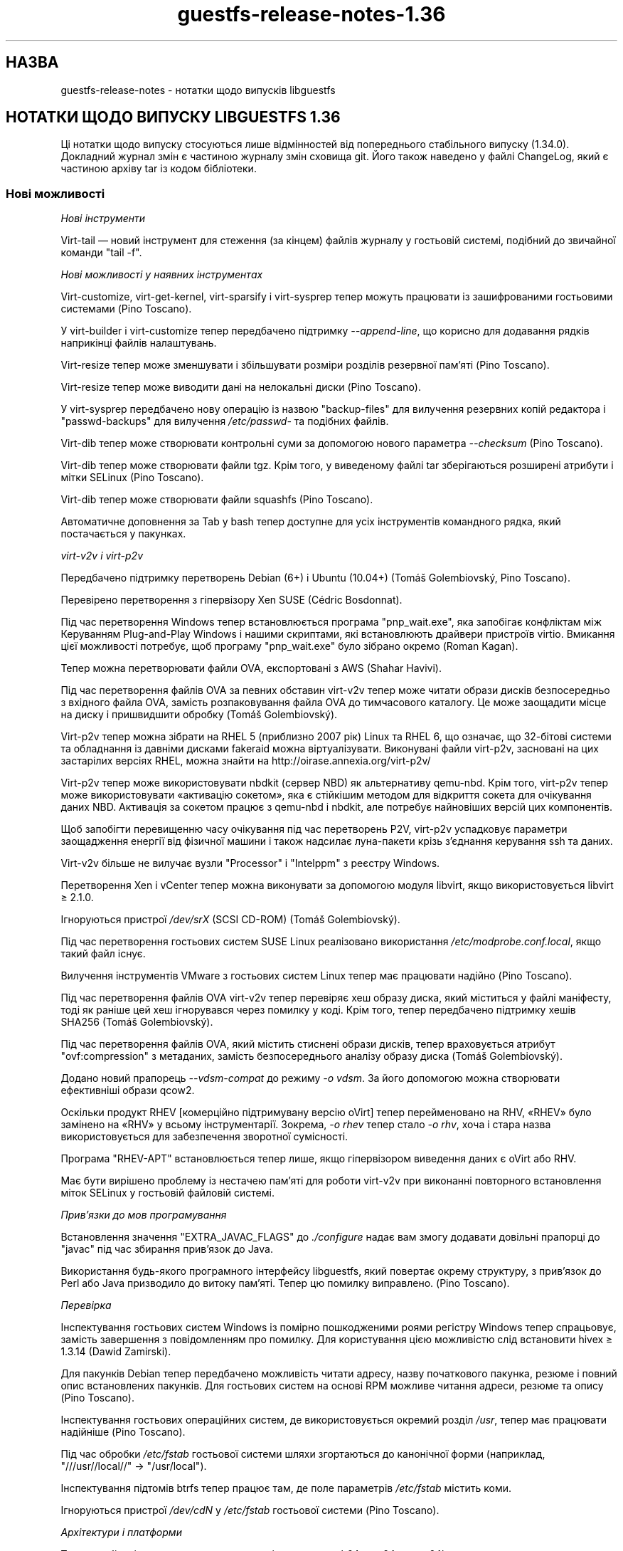 .\" -*- mode: troff; coding: utf-8 -*-
.\" Automatically generated by Podwrapper::Man 1.52.0 (Pod::Simple 3.45)
.\"
.\" Standard preamble:
.\" ========================================================================
.de Sp \" Vertical space (when we can't use .PP)
.if t .sp .5v
.if n .sp
..
.de Vb \" Begin verbatim text
.ft CW
.nf
.ne \\$1
..
.de Ve \" End verbatim text
.ft R
.fi
..
.\" \*(C` and \*(C' are quotes in nroff, nothing in troff, for use with C<>.
.ie n \{\
.    ds C` ""
.    ds C' ""
'br\}
.el\{\
.    ds C`
.    ds C'
'br\}
.\"
.\" Escape single quotes in literal strings from groff's Unicode transform.
.ie \n(.g .ds Aq \(aq
.el       .ds Aq '
.\"
.\" If the F register is >0, we'll generate index entries on stderr for
.\" titles (.TH), headers (.SH), subsections (.SS), items (.Ip), and index
.\" entries marked with X<> in POD.  Of course, you'll have to process the
.\" output yourself in some meaningful fashion.
.\"
.\" Avoid warning from groff about undefined register 'F'.
.de IX
..
.nr rF 0
.if \n(.g .if rF .nr rF 1
.if (\n(rF:(\n(.g==0)) \{\
.    if \nF \{\
.        de IX
.        tm Index:\\$1\t\\n%\t"\\$2"
..
.        if !\nF==2 \{\
.            nr % 0
.            nr F 2
.        \}
.    \}
.\}
.rr rF
.\" ========================================================================
.\"
.IX Title "guestfs-release-notes-1.36 1"
.TH guestfs-release-notes-1.36 1 2024-01-05 libguestfs-1.52.0 "Virtualization Support"
.\" For nroff, turn off justification.  Always turn off hyphenation; it makes
.\" way too many mistakes in technical documents.
.if n .ad l
.nh
.SH НАЗВА
.IX Header "НАЗВА"
guestfs-release-notes \- нотатки щодо випусків libguestfs
.SH "НОТАТКИ ЩОДО ВИПУСКУ LIBGUESTFS 1.36"
.IX Header "НОТАТКИ ЩОДО ВИПУСКУ LIBGUESTFS 1.36"
Ці нотатки щодо випуску стосуються лише відмінностей від попереднього стабільного випуску (1.34.0). Докладний журнал змін є частиною журналу змін сховища git. Його також наведено у файлі ChangeLog, який є частиною архіву tar із кодом бібліотеки.
.SS "Нові можливості"
.IX Subsection "Нові можливості"
\fIНові інструменти\fR
.IX Subsection "Нові інструменти"
.PP
Virt-tail — новий інструмент для стеження (за кінцем) файлів журналу у гостьовій системі, подібний до звичайної команди \f(CW\*(C`tail \-f\*(C'\fR.
.PP
\fIНові можливості у наявних інструментах\fR
.IX Subsection "Нові можливості у наявних інструментах"
.PP
Virt-customize, virt-get-kernel, virt-sparsify і virt-sysprep тепер можуть працювати із зашифрованими гостьовими системами (Pino Toscano).
.PP
У virt-builder і virt-customize тепер передбачено підтримку \fI\-\-append\-line\fR, що корисно для додавання рядків наприкінці файлів налаштувань.
.PP
Virt-resize тепер може зменшувати і збільшувати розміри розділів резервної пам'яті (Pino Toscano).
.PP
Virt-resize тепер може виводити дані на нелокальні диски (Pino Toscano).
.PP
У virt-sysprep передбачено нову операцію із назвою \f(CW\*(C`backup\-files\*(C'\fR для вилучення резервних копій редактора і \f(CW\*(C`passwd\-backups\*(C'\fR для вилучення \fI/etc/passwd\-\fR та подібних файлів.
.PP
Virt-dib тепер може створювати контрольні суми за допомогою нового параметра \fI\-\-checksum\fR (Pino Toscano).
.PP
Virt-dib тепер може створювати файли tgz. Крім того, у виведеному файлі tar зберігаються розширені атрибути і мітки SELinux (Pino Toscano).
.PP
Virt-dib тепер може створювати файли squashfs (Pino Toscano).
.PP
Автоматичне доповнення за Tab у bash тепер доступне для усіх інструментів командного рядка, який постачається у пакунках.
.PP
\fIvirt\-v2v і virt\-p2v\fR
.IX Subsection "virt-v2v і virt-p2v"
.PP
Передбачено підтримку перетворень Debian (6+) і Ubuntu (10.04+) (Tomáš Golembiovský, Pino Toscano).
.PP
Перевірено перетворення з гіпервізору Xen SUSE (Cédric Bosdonnat).
.PP
Під час перетворення Windows тепер встановлюється програма \f(CW\*(C`pnp_wait.exe\*(C'\fR, яка запобігає конфліктам між Керуванням Plug-and-Play Windows і нашими скриптами, які встановлюють драйвери пристроїв virtio. Вмикання цієї можливості потребує, щоб програму \f(CW\*(C`pnp_wait.exe\*(C'\fR було зібрано окремо (Roman Kagan).
.PP
Тепер можна перетворювати файли OVA, експортовані з AWS (Shahar Havivi).
.PP
Під час перетворення файлів OVA за певних обставин virt\-v2v тепер може читати образи дисків безпосередньо з вхідного файла OVA, замість розпаковування файла OVA до тимчасового каталогу. Це може заощадити місце на диску і пришвидшити обробку (Tomáš Golembiovský).
.PP
Virt\-p2v тепер можна зібрати на RHEL 5 (приблизно 2007 рік) Linux та RHEL 6, що означає, що 32\-бітові системи та обладнання із давніми дисками fakeraid можна віртуалізувати. Виконувані файли virt\-p2v, засновані на цих застарілих версіях RHEL, можна знайти на http://oirase.annexia.org/virt\-p2v/
.PP
Virt\-p2v тепер може використовувати nbdkit (сервер NBD) як альтернативу qemu-nbd. Крім того, virt\-p2v тепер може використовувати «активацію сокетом», яка є стійкішим методом для відкриття сокета для очікування даних NBD. Активація за сокетом працює з qemu-nbd і nbdkit, але потребує найновіших версій цих компонентів.
.PP
Щоб запобігти перевищенню часу очікування під час перетворень P2V, virt\-p2v успадковує параметри заощадження енергії від фізичної машини і також надсилає луна\-пакети крізь з'єднання керування ssh та даних.
.PP
Virt\-v2v більше не вилучає вузли \f(CW\*(C`Processor\*(C'\fR і \f(CW\*(C`Intelppm\*(C'\fR з реєстру Windows.
.PP
Перетворення Xen і vCenter тепер можна виконувати за допомогою модуля libvirt, якщо використовується libvirt ≥ 2.1.0.
.PP
Ігноруються пристрої \fI/dev/srX\fR (SCSI CD-ROM) (Tomáš Golembiovský).
.PP
Під час перетворення гостьових систем SUSE Linux реалізовано використання \fI/etc/modprobe.conf.local\fR, якщо такий файл існує.
.PP
Вилучення інструментів VMware з гостьових систем Linux тепер має працювати надійно (Pino Toscano).
.PP
Під час перетворення файлів OVA virt\-v2v тепер перевіряє хеш образу диска, який міститься у файлі маніфесту, тоді як раніше цей хеш ігнорувався через помилку у коді. Крім того, тепер передбачено підтримку хешів SHA256 (Tomáš Golembiovský).
.PP
Під час перетворення файлів OVA, який містить стиснені образи дисків, тепер враховується атрибут \f(CW\*(C`ovf:compression\*(C'\fR з метаданих, замість безпосереднього аналізу образу диска (Tomáš Golembiovský).
.PP
Додано новий прапорець \fI\-\-vdsm\-compat\fR до режиму \fI\-o vdsm\fR. За його допомогою можна створювати ефективніші образи qcow2.
.PP
Оскільки продукт RHEV [комерційно підтримувану версію oVirt] тепер перейменовано на RHV, «RHEV» було замінено на «RHV» у всьому інструментарії. Зокрема, \fI\-o rhev\fR тепер стало \fI\-o rhv\fR, хоча і стара назва використовується для забезпечення зворотної сумісності.
.PP
Програма \f(CW\*(C`RHEV\-APT\*(C'\fR встановлюється тепер лише, якщо гіпервізором виведення даних є oVirt або RHV.
.PP
Має бути вирішено проблему із нестачею пам'яті для роботи virt\-v2v при виконанні повторного встановлення міток SELinux у гостьовій файловій системі.
.PP
\fIПрив’язки до мов програмування\fR
.IX Subsection "Прив’язки до мов програмування"
.PP
Встановлення значення \f(CW\*(C`EXTRA_JAVAC_FLAGS\*(C'\fR до \fI./configure\fR надає вам змогу додавати довільні прапорці до \f(CW\*(C`javac\*(C'\fR під час збирання прив'язок до Java.
.PP
Використання будь\-якого програмного інтерфейсу libguestfs, який повертає окрему структуру, з прив'язок до Perl або Java призводило до витоку пам'яті. Тепер цю помилку виправлено. (Pino Toscano).
.PP
\fIПеревірка\fR
.IX Subsection "Перевірка"
.PP
Інспектування гостьових систем Windows із помірно пошкодженими роями регістру Windows тепер спрацьовує, замість завершення з повідомленням про помилку. Для користування цією можливістю слід встановити hivex ≥ 1.3.14 (Dawid Zamirski).
.PP
Для пакунків Debian тепер передбачено можливість читати адресу, назву початкового пакунка, резюме і повний опис встановлених пакунків. Для гостьових систем на основі RPM можливе читання адреси, резюме та опису (Pino Toscano).
.PP
Інспектування гостьових операційних систем, де використовується окремий розділ \fI/usr\fR, тепер має працювати надійніше (Pino Toscano).
.PP
Під час обробки \fI/etc/fstab\fR гостьової системи шляхи згортаються до канонічної форми (наприклад, \f(CW"///usr//local//"\fR → \f(CW"/usr/local"\fR).
.PP
Інспектування підтомів btrfs тепер працює там, де поле параметрів \fI/etc/fstab\fR містить коми.
.PP
Ігноруються пристрої \fI/dev/cdN\fR у \fI/etc/fstab\fR гостьової системи (Pino Toscano).
.PP
\fIАрхітектури і платформи\fR
.IX Subsection "Архітектури і платформи"
.PP
Тепер стабільні випуски тестуються на архітектурах aarch64, ppc64 та ppc64le.
.PP
Архітектура RISC-V тепер обробляється як гостьова, а libguestfs принаймні збирається на RISC-V (але, ймовірно, не працює, оскільки там немає придатного до користування qemu на час написання цього запису).
.PP
Реалізовано підтримку виявлення бінарних файлів і гостьових систем S/390 та S/390x.
.PP
\fIІнше\fR
.IX Subsection "Інше"
.PP
Реалізовано підтримку файлових систем ExFAT (Miles Wolbe).
.SS Безпека
.IX Subsection "Безпека"
Див. також \fBguestfs\-security\fR\|(1).
.PP
Протягом цього циклу розробки не було повідомлено про жодну вразливість захисту. Втім, було виконано певні роботи із удосконалення захисту, які описано нижче.
.PP
Назви тимчасових файлів тепер завжди створюються з використанням випадкових значень з \fI/dev/urandom\fR (раніше в одному випадку використовувалася функція C \fBrandom\fR\|(3)).
.PP
Реалізовано перевірку змінної середовища \f(CW$TERM\fR перед передаванням її до командного рядка ядра базової системи.
.SS API
.IX Subsection "API"
\fIНові програмні інтерфейси\fR
.IX Subsection "Нові програмні інтерфейси"
.ie n .IP """guestfs_aug_transform""" 4
.el .IP \f(CWguestfs_aug_transform\fR 4
.IX Item "guestfs_aug_transform"
Надає доступ до програмного інтерфейсу Augeas \f(CW\*(C`aug_transform\*(C'\fR (Pino Toscano).
.ie n .IP """guestfs_find_inode""" 4
.el .IP \f(CWguestfs_find_inode\fR 4
.IX Item "guestfs_find_inode"
Пошук файлів за номером inode (Matteo Cafasso).
.ie n .IP """guestfs_inspect_get_windows_software_hive""" 4
.el .IP \f(CWguestfs_inspect_get_windows_software_hive\fR 4
.IX Item "guestfs_inspect_get_windows_software_hive"
.PD 0
.ie n .IP """guestfs_inspect_get_windows_system_hive""" 4
.el .IP \f(CWguestfs_inspect_get_windows_system_hive\fR 4
.IX Item "guestfs_inspect_get_windows_system_hive"
.PD
Повертає шлях до роїв Windows \f(CW\*(C`HKLM\eSYSTEM\*(C'\fR та \f(CW\*(C`HKLM\eSOFTWARE\*(C'\fR, який було визначено під час інспектування.
.ie n .IP """guestfs_mksquashfs""" 4
.el .IP \f(CWguestfs_mksquashfs\fR 4
.IX Item "guestfs_mksquashfs"
Створює файлову систему squashfs зі шляху (Pino Toscano).
.PP
\fIІнші зміни у програмному інтерфейсі\fR
.IX Subsection "Інші зміни у програмному інтерфейсі"
.ie n .IP """guestfs_add_domain""" 4
.el .IP \f(CWguestfs_add_domain\fR 4
.IX Item "guestfs_add_domain"
Цей виклик тепер коректно обробляє томи libvirt, засновані на файлах. Раніше такі томи ігнорувалися. Також реалізовано обробку дисків, які потребують розпізнавання за реєстраційними даними для відкриття їх у libvirt (Pino Toscano).
.ie n .IP """guestfs_canonical_device_name""" 4
.el .IP \f(CWguestfs_canonical_device_name\fR 4
.IX Item "guestfs_canonical_device_name"
Цей виклик більше не помиляється при внесенні змін до назв пристроїв програмного RAID у Linux (зокрема \fI/dev/mdX\fR).
.ie n .IP """guestfs_file_architecture""" 4
.el .IP \f(CWguestfs_file_architecture\fR 4
.IX Item "guestfs_file_architecture"
Раніше програмний інтерфейс \f(CW\*(C`file_architecture\*(C'\fR між повертати будь\-який рядок, \f(CW\*(C`i386\*(C'\fR або \f(CW\*(C`i486\*(C'\fR, для 32\-бітових виконуваних файлів x86. Тепер він повертає лише \f(CW\*(C`i386\*(C'\fR (за документацією).
.Sp
Цей програмний інтерфейс тепер може повертати такі нові значення: \f(CW\*(C`riscv32\*(C'\fR, \f(CW\*(C`riscv64\*(C'\fR, \f(CW\*(C`riscv128\*(C'\fR, \f(CW\*(C`s390\*(C'\fR, \f(CW\*(C`s390x\*(C'\fR.
.ie n .IP """guestfs_hivex_open""" 4
.el .IP \f(CWguestfs_hivex_open\fR 4
.IX Item "guestfs_hivex_open"
Цей виклик тепер має необов'язковий прапорець \f(CW\*(C`GUESTFS_HIVEX_OPEN_UNSAFE\*(C'\fR, який надає змогу відкривати деякі пошкоджені рої реєстру Windows. Для користування цією можливістю слід встановити hivex ≥ 1.3.14 (Dawid Zamirski).
.ie n .IP """guestfs_list_partitions""" 4
.el .IP \f(CWguestfs_list_partitions\fR 4
.IX Item "guestfs_list_partitions"
Цей виклик тепер повертає програмні розділи RAID у Linux.
.ie n .IP """guestfs_part_to_dev""" 4
.el .IP \f(CWguestfs_part_to_dev\fR 4
.IX Item "guestfs_part_to_dev"
Цей виклик тепер коректно обробляє назви розділів, які містять \f(CW\*(C`p<N>\*(C'\fR (Pino Toscano).
.ie n .IP """guestfs_set_label""" 4
.el .IP \f(CWguestfs_set_label\fR 4
.IX Item "guestfs_set_label"
Цей виклик тепер може змінювати мітки розділів резервної пам'яті (Pino Toscano).
.SS "Зміни у збиранні"
.IX Subsection "Зміни у збиранні"
libmagic, бібліотечна частина програми \f(CW\*(C`file\*(C'\fR, тепер потрібна для збирання (раніше вона була необов'язковою).
.PP
Реалізовано підтримку GCC 7.
.PP
Тепер програми OCaml та прив'язки до Java використовують «мовчазні правила». Щоб переглянути рядок команди, яка виконується, додайте \f(CW\*(C`V=1\*(C'\fR до рядка команди make (Pino Toscano).
.PP
Повільне тестування (\f(CW\*(C`make check\-slow\*(C'\fR) тепер покриває: скрипти firstboot у гостьових системах Linux; перетворення v2v набору справжніх гостьових систем Linux; параметри virt-customize \fI\-\-hostname\fR та \fI\-\-timezone\fR; параметр \fI\-\-root\-password\fR; те, що послідовна консоль працює у гостьових системах virt-builder.
.PP
Великі автоматично створені файли з кодом мовою C, наприклад список команд у \fIfish/cmds.c\fR (та багато інших), поділено на менші файли для пришвидшення паралельного збирання.
.PP
\&\f(CW\*(C`make maintainer\-check\-extra\-dist\*(C'\fR тепер перевіряє, чи усі створені файли було включено до архіву tar.
.PP
Тести тепер не припускають, що \f(CW\*(C`.\*(C'\fR перебуває у \f(CW@INC\fR Perl, оскільки її скоро збираються вилучити (Pino Toscano).
.PP
Реалізовано підтримку основних систем Debian з UsrMerge (Pino Toscano).
.PP
Файли заголовків та структури C тепер можуть містити вбудовану документацію з використання спеціальних коментарів \f(CW\*(C`/** ... */\*(C'\fR.
.PP
Підстановки \f(CW\*(C`@VAR@\*(C'\fR у \f(CW\*(C`./run\*(C'\fR тепер повністю екрануються лапками. Це потрібно для того, щоб (наприклад) команда \f(CW\*(C`./configure PYTHON=/якийсь/шлях\*(C'\fR працювала належним чином, якщо у \f(CW\*(C`/якийсь/шлях\*(C'\fR містяться символи, які слід екранувати (Hilko Bengen).
.PP
Реалізовано підтримку gperf ≥ 3.1.
.PP
Старі збірки Kraxel\-я для edk2 тепер не можна використовувати для забезпечення підтримки UEFI. Код UEFI тепер повністю програмний, тому слід використовувати версії з комплекту вашого дистрибутива Linux.
.PP
Virt\-p2v тепер можна зібрати на Linux RHEL 5 (випущено у 2007 році) з Gtk 2.10.
.SS "Внутрішня частина роботи програми"
.IX Subsection "Внутрішня частина роботи програми"
Тепер модулі generator та mllib \f(CW\*(C`Common_utils\*(C'\fR використовуються спільно з одного файла початкового коду.
.PP
Значну частку загального коду було пересунуто до каталогу \fIcommon\fR у початковому коді. Тепер вона збирається лише одного разу. Мінібібліотеки, які містяться у цьому каталозі: \fIcommon/edit\fR, \fIcommon/errnostring\fR, \fIcommon/miniexpect\fR, \fIcommon/options\fR, \fIcommon/parallel\fR, \fIcommon/progress\fR, \fIcommon/protocol\fR, \fIcommon/utils\fR, \fIcommon/visit\fR, \fIcommon/windows\fR.
.PP
Каталог, у якому зберігається основний код бібліотеки пересунуто, \fIsrc\fR → \fIlib\fR.
.PP
Усі тести, які було написано мовою командної оболонки, тепер використовують спільний файл із допоміжними функціями (\fItests/test\-functions.sh\fR). Написано ще декілька нових допоміжних функцій, зокрема для пропускання певних перевірок. Крім того, ці скрипти тестування тепер можуть використовувати autoconf\-подібні змінні шляхів, зокрема \f(CW$abs_top_srcdir\fR.
.PP
Шляхи UEFI тепер зберігаються у generator (\fIgenerator/uefi.ml\fR).
.PP
Спосіб, у який засіб створення обробляє дії і номери процедур, було суттєво змінено. Див. \fIgenerator/actions_*.ml\fR і \fIgenerator/proc_nr.ml\fR.
.PP
Тепер модуль gnulib \f(CW\*(C`getprogname\*(C'\fR використовується всюди, де потрібна назва програми чи виведення назви програми (Pino Toscano).
.PP
\&\fIperl/Guestfs.c\fR не придатний до перекладу (Nikos Skalkotos).
.PP
Шаблони virt-builder пересунуто з \fIbuilder/website\fR до \fIbuilder/templates\fR. Тепер є одна уніфікована програма, яка може зібрати будь\-який шаблон.
.PP
Усі засоби роботи з реєстром Windows, які використовуються virt-customize і virt\-v2v, було пересунуто до спільного модуля із назвою \f(CW\*(C`Registry\*(C'\fR у \fImllib\fR.
.PP
Усі прив'язки POSIX було пересунуто до нового модуля з назвою \f(CW\*(C`Unix_utils\*(C'\fR у \fImllib\fR.
.PP
У засобі інспектування, virt-customize та virt\-v2v у декількох місцях усунено повторне визначення \f(CW\*(C`%systemroot%\*(C'\fR, \f(CW\*(C`CurrentControlSet\*(C'\fR та шляхів до роїв \f(CW\*(C`HKLM\eSYSTEM\*(C'\fR і \f(CW\*(C`HKLM\eSOFTWARE\*(C'\fR у Windows. Усі ці дані визначаються один раз (під час інспектування) і передаються іншим інструментам за допомогою різноманітних програмних інтерфейсів \f(CW\*(C`guestfs_inspect_get_windows_*\*(C'\fR.
.PP
\&\f(CW\*(C`/dev/pts\*(C'\fR тепер доступний у базовій системі, отже будь\-які інструменти, які потребують для роботи pty, тепер працюватимуть (Pino Toscano).
.PP
Виправлено більшу частину попереджень OCaml.
.PP
Тепер існує єдина загальна функція для створення тимчасових файлів (\f(CW\*(C`guestfs_int_make_temp_path\*(C'\fR) (Matteo Cafasso).
.PP
Реалізовано перевірку змінної середовища \f(CW$TERM\fR перед передаванням її до командного рядка ядра базової системи.
.PP
У базовій системі більше не створюються непотрібні пристрої USB та memballoon (Laine Stump).
.PP
На aarch64 для базової системи тепер використовується virtio-pci. Це дещо швидше за virtio-mmio.
.PP
Було мінімізовано використання \fBsrandom\fR\|(3) і \fBrandom\fR\|(3). Зокрема, тимчасові назви файлів більше не створюються на основі даних, які повертає \fBrandom\fR\|(3), замість цього використовується \fI/dev/urandom\fR.
.SS "Виправлені вади"
.IX Subsection "Виправлені вади"
.IP https://bugzilla.redhat.com/1425306 4
.IX Item "https://bugzilla.redhat.com/1425306"
описка на сторінці підручника virt-tail
.IP https://bugzilla.redhat.com/1418283 4
.IX Item "https://bugzilla.redhat.com/1418283"
virt\-v2v: вичерпання пам'яті базовою системою під час виконання команди setfiles
.IP https://bugzilla.redhat.com/1417549 4
.IX Item "https://bugzilla.redhat.com/1417549"
/usr/bin/x86_64\-linux\-gnu\-ld.bfd.real: ../common/progress/.libs/libprogress.a(libprogress_la\-progress.o): undefined reference to symbol 'UP@@NCURSES_TINFO_5.0.19991023'
.IP https://bugzilla.redhat.com/1417444 4
.IX Item "https://bugzilla.redhat.com/1417444"
*** Немає правила для створення ../perl/lib/Sys/Guestfs.c, потрібне для libguestfs.pot
.IP https://bugzilla.redhat.com/1416941 4
.IX Item "https://bugzilla.redhat.com/1416941"
не вдається зібрати 1.34.3 з gperf 3.1
.IP https://bugzilla.redhat.com/1414682 4
.IX Item "https://bugzilla.redhat.com/1414682"
guestfs_canonical_device_name incorrectly returns /dev/sd0 for MD devices (/dev/md0)
.IP https://bugzilla.redhat.com/1414510 4
.IX Item "https://bugzilla.redhat.com/1414510"
guestfs_list_filesystems не розпізнає розділи ddf
.IP https://bugzilla.redhat.com/1409023 4
.IX Item "https://bugzilla.redhat.com/1409023"
[Debian] у базовій системі не встановлено ldmtool
.IP https://bugzilla.redhat.com/1404287 4
.IX Item "https://bugzilla.redhat.com/1404287"
qemu-kvm cannot boot RHEL 7 kernel with TCG, hangs at "Probing EDD (edd=off to disable)..."
.IP https://bugzilla.redhat.com/1404182 4
.IX Item "https://bugzilla.redhat.com/1404182"
RFE: virt-resize має підтримувати адресу як диск виведення
.IP https://bugzilla.redhat.com/1401474 4
.IX Item "https://bugzilla.redhat.com/1401474"
Importing VMs from VMware is failing with error "Inspection field 'i_arch' was 'unknown'"
.IP https://bugzilla.redhat.com/1401320 4
.IX Item "https://bugzilla.redhat.com/1401320"
RFE: дещо збільшити покриття virt-sysprep
.IP https://bugzilla.redhat.com/1400205 4
.IX Item "https://bugzilla.redhat.com/1400205"
Додати прапорець \-\-vdsm\-compat=1.1 для VDSM
.IP https://bugzilla.redhat.com/1398070 4
.IX Item "https://bugzilla.redhat.com/1398070"
описка на сторінці підручника
.IP https://bugzilla.redhat.com/1392798 4
.IX Item "https://bugzilla.redhat.com/1392798"
не читаються реєстраційні дані з доменів libvirt
.IP https://bugzilla.redhat.com/1390876 4
.IX Item "https://bugzilla.redhat.com/1390876"
дані щодо \-\-machine\-readable на сторінці підручника virt\-v2v слід оновити
.IP https://bugzilla.redhat.com/1379289 4
.IX Item "https://bugzilla.redhat.com/1379289"
RFE: virt\-p2v має підтримувати мнемонічні операції
.IP https://bugzilla.redhat.com/1378022 4
.IX Item "https://bugzilla.redhat.com/1378022"
There is virt\-v2v warning about <listen type='none'> during converting a guest which has listen type='none' in XML
.IP https://bugzilla.redhat.com/1377081 4
.IX Item "https://bugzilla.redhat.com/1377081"
на сторінці підручника virt\-p2v слід оновити дані щодо діалогу
.IP https://bugzilla.redhat.com/1375157 4
.IX Item "https://bugzilla.redhat.com/1375157"
virt\-v2v: \-i ova: заборонено доступ, якщо використовується libvirt і запуск відбувається від імені root
.IP https://bugzilla.redhat.com/1374651 4
.IX Item "https://bugzilla.redhat.com/1374651"
Can't install qxl driver for display device in win7 guest after converting to glance by virt\-v2v
.IP https://bugzilla.redhat.com/1374405 4
.IX Item "https://bugzilla.redhat.com/1374405"
There is HTTP 404 error info when convert guest to glance by virt\-v2v
.IP https://bugzilla.redhat.com/1374232 4
.IX Item "https://bugzilla.redhat.com/1374232"
selinux relabel fails on RHEL 6.2 guests with "libguestfs error: selinux_relabel: : Success"
.IP https://bugzilla.redhat.com/1372668 4
.IX Item "https://bugzilla.redhat.com/1372668"
Стан процесу у гостьовій системі windows після перетворення з kvm на rhev за допомогою virt\-v2v не є нормальним
.IP https://bugzilla.redhat.com/1372269 4
.IX Item "https://bugzilla.redhat.com/1372269"
Засіб збирання не встановлює належним чином назву вузла для Debian 8 (Jessie)
.IP https://bugzilla.redhat.com/1371843 4
.IX Item "https://bugzilla.redhat.com/1371843"
Поліпшення сумісності імпортування OVA
.IP https://bugzilla.redhat.com/1370424 4
.IX Item "https://bugzilla.redhat.com/1370424"
virt-manager coredump when vm with gluster image exists
.IP https://bugzilla.redhat.com/1367839 4
.IX Item "https://bugzilla.redhat.com/1367839"
Cannot import VMs from Xen and VMware when using RHEL7.3 host.
.IP https://bugzilla.redhat.com/1367738 4
.IX Item "https://bugzilla.redhat.com/1367738"
Missing bash completion scripts for: virt-diff guestunmount virt-copy-in virt-copy-out virt-customize virt-get-kernel virt\-p2v\-make\-disk virt\-p2v\-make\-kickstart virt-tar-in virt-tar-out virt\-v2v\-copy\-to\-local virt-win-reg
.IP https://bugzilla.redhat.com/1367615 4
.IX Item "https://bugzilla.redhat.com/1367615"
OVMF file which is built for rhel7.3 can't be used for virt\-v2v uefi conversion
.IP https://bugzilla.redhat.com/1366456 4
.IX Item "https://bugzilla.redhat.com/1366456"
Converting rhel7 host installed on RAID:warning: fstrim: fstrim: /sysroot/: the discard operation is not supported
.IP https://bugzilla.redhat.com/1366049 4
.IX Item "https://bugzilla.redhat.com/1366049"
RFE: libvirt backend: support handling disks stored as volume name in a pool
.IP https://bugzilla.redhat.com/1365005 4
.IX Item "https://bugzilla.redhat.com/1365005"
Назва гостьової системи є помилковою, якщо перетворення гостьової системи з образу диска виконується virt\-v2v
.IP https://bugzilla.redhat.com/1362649 4
.IX Item "https://bugzilla.redhat.com/1362649"
RFE: virt-sysprep does not utilize libguestfs encryption support
.IP https://bugzilla.redhat.com/1354507 4
.IX Item "https://bugzilla.redhat.com/1354507"
virt\-v2v conversions from vCenter do not consistently obey the proxy environment variables
.IP https://bugzilla.redhat.com/1168144 4
.IX Item "https://bugzilla.redhat.com/1168144"
warning: fstrim: fstrim: /sysroot/: FITRIM ioctl failed: Operation not supported (ignored) when convert win2003 guest from xen server
.IP https://bugzilla.redhat.com/1161019 4
.IX Item "https://bugzilla.redhat.com/1161019"
RFE: Only install RHEV-APT if virt\-v2v \-o rhev/\-o vdsm option is used
.IP https://bugzilla.redhat.com/1152369 4
.IX Item "https://bugzilla.redhat.com/1152369"
virt\-v2v failed to convert RHEL 6.7 UEFI guest: no grub1/grub\-legacy or grub2 configuration file was found
.IP https://bugzilla.redhat.com/1141631 4
.IX Item "https://bugzilla.redhat.com/1141631"
[RFE] virt\-v2v should support convert a guest to a dir-pool with using pool's uuid
.IP https://bugzilla.redhat.com/1134878 4
.IX Item "https://bugzilla.redhat.com/1134878"
libvirt reports json "backing file" is missing
.IP https://bugzilla.redhat.com/1019388 4
.IX Item "https://bugzilla.redhat.com/1019388"
Скрипти firstboot (virt-builder, virt-sysprep) не працюють у гостьових системах Debian 6 і 7
.IP https://bugzilla.redhat.com/737600 4
.IX Item "https://bugzilla.redhat.com/737600"
virt\-v2v windows xp \- machine dies BSOD \- processr,sys \- workaround provided
.SH "ТАКОЖ ПЕРЕГЛЯНЬТЕ"
.IX Header "ТАКОЖ ПЕРЕГЛЯНЬТЕ"
\&\fBguestfs\-examples\fR\|(1), \fBguestfs\-faq\fR\|(1), \fBguestfs\-performance\fR\|(1), \fBguestfs\-recipes\fR\|(1), \fBguestfs\-testing\fR\|(1), \fBguestfs\fR\|(3), \fBguestfish\fR\|(1), http://libguestfs.org/
.SH АВТОР
.IX Header "АВТОР"
Richard W.M. Jones
.SH "АВТОРСЬКІ ПРАВА"
.IX Header "АВТОРСЬКІ ПРАВА"
Copyright (C) 2009\-2023 Red Hat Inc.
.SH LICENSE
.IX Header "LICENSE"
.SH BUGS
.IX Header "BUGS"
To get a list of bugs against libguestfs, use this link:
https://bugzilla.redhat.com/buglist.cgi?component=libguestfs&product=Virtualization+Tools
.PP
To report a new bug against libguestfs, use this link:
https://bugzilla.redhat.com/enter_bug.cgi?component=libguestfs&product=Virtualization+Tools
.PP
When reporting a bug, please supply:
.IP \(bu 4
The version of libguestfs.
.IP \(bu 4
Where you got libguestfs (eg. which Linux distro, compiled from source, etc)
.IP \(bu 4
Describe the bug accurately and give a way to reproduce it.
.IP \(bu 4
Run \fBlibguestfs\-test\-tool\fR\|(1) and paste the \fBcomplete, unedited\fR
output into the bug report.
